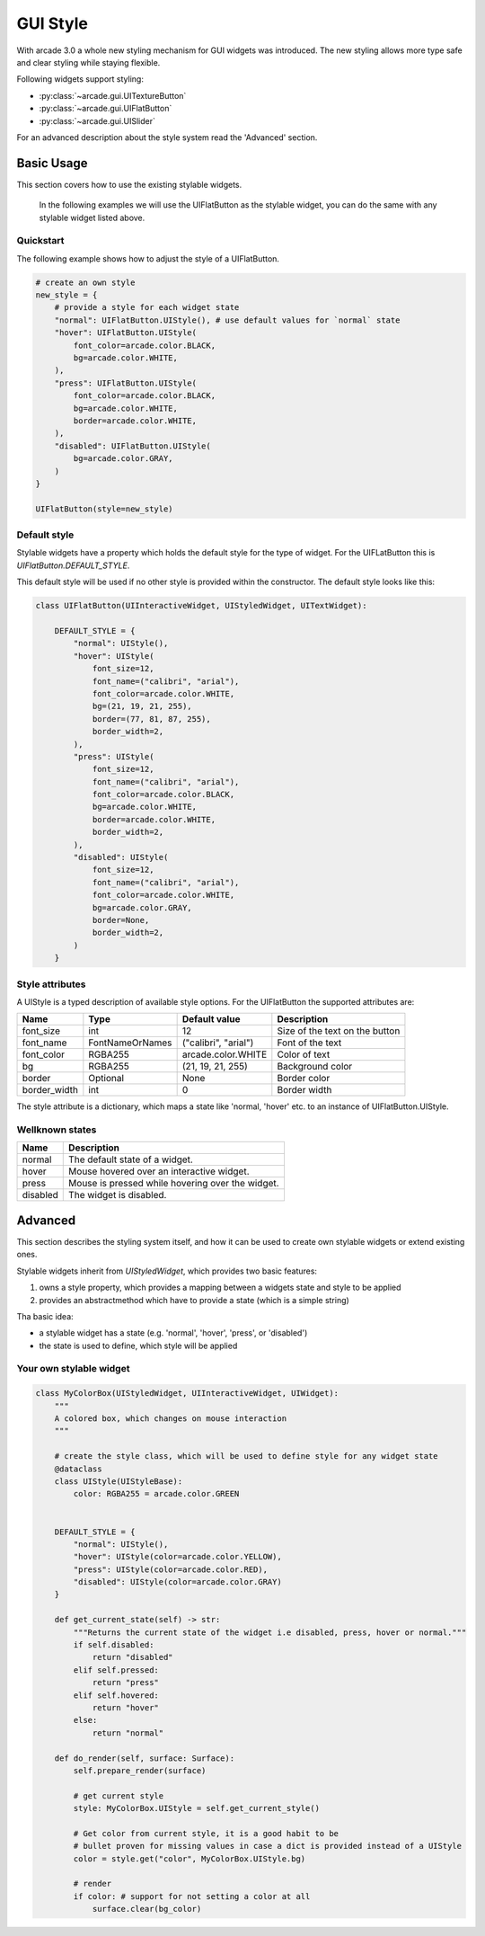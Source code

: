 .. _gui_style:

GUI Style
---------


With arcade 3.0 a whole new styling mechanism for GUI widgets was introduced.
The new styling allows more type safe and clear styling while staying flexible.

Following widgets support styling:

- :py:class:`~arcade.gui.UITextureButton`
- :py:class:`~arcade.gui.UIFlatButton`
- :py:class:`~arcade.gui.UISlider`

For an advanced description about the style system read the 'Advanced' section.

Basic Usage
===========

This section covers how to use the existing stylable widgets.

    In the following examples we will use the UIFlatButton as the stylable widget,
    you can do the same with any stylable widget listed above.


Quickstart
```````````

The following example shows how to adjust the style of a UIFlatButton.


.. code-block::

    # create an own style
    new_style = {
        # provide a style for each widget state
        "normal": UIFlatButton.UIStyle(), # use default values for `normal` state
        "hover": UIFlatButton.UIStyle(
            font_color=arcade.color.BLACK,
            bg=arcade.color.WHITE,
        ),
        "press": UIFlatButton.UIStyle(
            font_color=arcade.color.BLACK,
            bg=arcade.color.WHITE,
            border=arcade.color.WHITE,
        ),
        "disabled": UIFlatButton.UIStyle(
            bg=arcade.color.GRAY,
        )
    }

    UIFlatButton(style=new_style)


Default style
``````````````

Stylable widgets have a property which holds the default style for
the type of widget. For the UIFLatButton this is `UIFlatButton.DEFAULT_STYLE`.

This default style will be used if no other style is provided within the constructor.
The default style looks like this:

.. code-block::

    class UIFlatButton(UIInteractiveWidget, UIStyledWidget, UITextWidget):

        DEFAULT_STYLE = {
            "normal": UIStyle(),
            "hover": UIStyle(
                font_size=12,
                font_name=("calibri", "arial"),
                font_color=arcade.color.WHITE,
                bg=(21, 19, 21, 255),
                border=(77, 81, 87, 255),
                border_width=2,
            ),
            "press": UIStyle(
                font_size=12,
                font_name=("calibri", "arial"),
                font_color=arcade.color.BLACK,
                bg=arcade.color.WHITE,
                border=arcade.color.WHITE,
                border_width=2,
            ),
            "disabled": UIStyle(
                font_size=12,
                font_name=("calibri", "arial"),
                font_color=arcade.color.WHITE,
                bg=arcade.color.GRAY,
                border=None,
                border_width=2,
            )
        }

Style attributes
`````````````````

A UIStyle is a typed description of available style options.
For the UIFlatButton the supported attributes are:


================ ================= ===================== ==================================
Name              Type              Default value         Description
================ ================= ===================== ==================================
font_size        int                12                    Size of the text on the button
font_name        FontNameOrNames    ("calibri", "arial")  Font of the text
font_color       RGBA255            arcade.color.WHITE    Color of text
bg               RGBA255            (21, 19, 21, 255)     Background color
border           Optional           None                  Border color
border_width     int                0                     Border width
================ ================= ===================== ==================================

The style attribute is a dictionary, which maps a state like 'normal, 'hover' etc.
to an instance of UIFlatButton.UIStyle.

Wellknown states
`````````````````

======== ======================================================
Name     Description
======== ======================================================
normal   The default state of a widget.
hover    Mouse hovered over an interactive widget.
press    Mouse is pressed while hovering over the widget.
disabled The widget is disabled.
======== ======================================================


Advanced
========

This section describes the styling system itself,
and how it can be used to create own stylable widgets or extend existing ones.

Stylable widgets inherit from `UIStyledWidget`, which provides two basic features:

1. owns a style property, which provides a mapping between a widgets state and style to be applied
2. provides an abstractmethod which have to provide a state (which is a simple string)


Tha basic idea:

- a stylable widget has a state (e.g. 'normal', 'hover', 'press', or 'disabled')
- the state is used to define, which style will be applied

Your own stylable widget
````````````````````````

.. code-block::

    class MyColorBox(UIStyledWidget, UIInteractiveWidget, UIWidget):
        """
        A colored box, which changes on mouse interaction
        """

        # create the style class, which will be used to define style for any widget state
        @dataclass
        class UIStyle(UIStyleBase):
            color: RGBA255 = arcade.color.GREEN


        DEFAULT_STYLE = {
            "normal": UIStyle(),
            "hover": UIStyle(color=arcade.color.YELLOW),
            "press": UIStyle(color=arcade.color.RED),
            "disabled": UIStyle(color=arcade.color.GRAY)
        }

        def get_current_state(self) -> str:
            """Returns the current state of the widget i.e disabled, press, hover or normal."""
            if self.disabled:
                return "disabled"
            elif self.pressed:
                return "press"
            elif self.hovered:
                return "hover"
            else:
                return "normal"

        def do_render(self, surface: Surface):
            self.prepare_render(surface)

            # get current style
            style: MyColorBox.UIStyle = self.get_current_style()

            # Get color from current style, it is a good habit to be
            # bullet proven for missing values in case a dict is provided instead of a UIStyle
            color = style.get("color", MyColorBox.UIStyle.bg)

            # render
            if color: # support for not setting a color at all
                surface.clear(bg_color)



